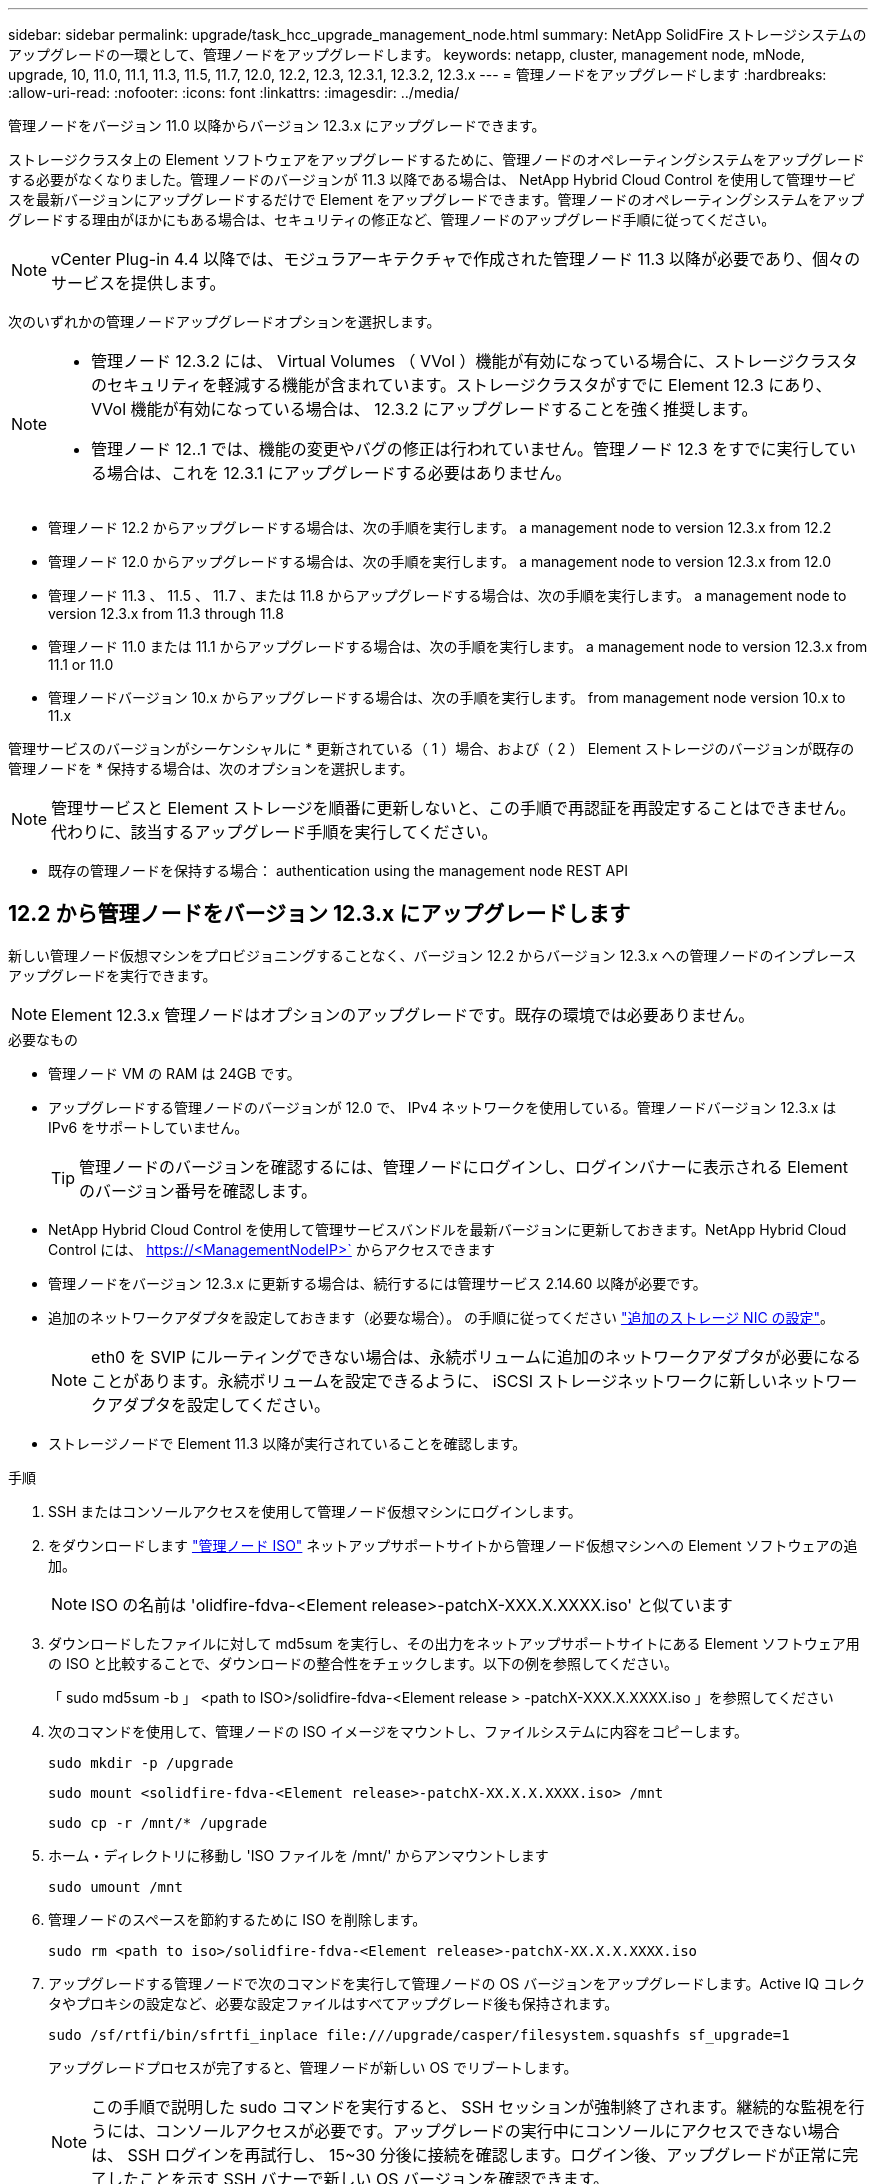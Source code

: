 ---
sidebar: sidebar 
permalink: upgrade/task_hcc_upgrade_management_node.html 
summary: NetApp SolidFire ストレージシステムのアップグレードの一環として、管理ノードをアップグレードします。 
keywords: netapp, cluster, management node, mNode, upgrade, 10, 11.0, 11.1, 11.3, 11.5, 11.7, 12.0, 12.2, 12.3, 12.3.1, 12.3.2, 12.3.x 
---
= 管理ノードをアップグレードします
:hardbreaks:
:allow-uri-read: 
:nofooter: 
:icons: font
:linkattrs: 
:imagesdir: ../media/


[role="lead"]
管理ノードをバージョン 11.0 以降からバージョン 12.3.x にアップグレードできます。

ストレージクラスタ上の Element ソフトウェアをアップグレードするために、管理ノードのオペレーティングシステムをアップグレードする必要がなくなりました。管理ノードのバージョンが 11.3 以降である場合は、 NetApp Hybrid Cloud Control を使用して管理サービスを最新バージョンにアップグレードするだけで Element をアップグレードできます。管理ノードのオペレーティングシステムをアップグレードする理由がほかにもある場合は、セキュリティの修正など、管理ノードのアップグレード手順に従ってください。


NOTE: vCenter Plug-in 4.4 以降では、モジュラアーキテクチャで作成された管理ノード 11.3 以降が必要であり、個々のサービスを提供します。

次のいずれかの管理ノードアップグレードオプションを選択します。

[NOTE]
====
* 管理ノード 12.3.2 には、 Virtual Volumes （ VVol ）機能が有効になっている場合に、ストレージクラスタのセキュリティを軽減する機能が含まれています。ストレージクラスタがすでに Element 12.3 にあり、 VVol 機能が有効になっている場合は、 12.3.2 にアップグレードすることを強く推奨します。
* 管理ノード 12..1 では、機能の変更やバグの修正は行われていません。管理ノード 12.3 をすでに実行している場合は、これを 12.3.1 にアップグレードする必要はありません。


====
* 管理ノード 12.2 からアップグレードする場合は、次の手順を実行します。 a management node to version 12.3.x from 12.2
* 管理ノード 12.0 からアップグレードする場合は、次の手順を実行します。 a management node to version 12.3.x from 12.0
* 管理ノード 11.3 、 11.5 、 11.7 、または 11.8 からアップグレードする場合は、次の手順を実行します。 a management node to version 12.3.x from 11.3 through 11.8
* 管理ノード 11.0 または 11.1 からアップグレードする場合は、次の手順を実行します。 a management node to version 12.3.x from 11.1 or 11.0
* 管理ノードバージョン 10.x からアップグレードする場合は、次の手順を実行します。 from management node version 10.x to 11.x


管理サービスのバージョンがシーケンシャルに * 更新されている（ 1 ）場合、および（ 2 ） Element ストレージのバージョンが既存の管理ノードを * 保持する場合は、次のオプションを選択します。


NOTE: 管理サービスと Element ストレージを順番に更新しないと、この手順で再認証を再設定することはできません。代わりに、該当するアップグレード手順を実行してください。

* 既存の管理ノードを保持する場合： authentication using the management node REST API




== 12.2 から管理ノードをバージョン 12.3.x にアップグレードします

新しい管理ノード仮想マシンをプロビジョニングすることなく、バージョン 12.2 からバージョン 12.3.x への管理ノードのインプレースアップグレードを実行できます。


NOTE: Element 12.3.x 管理ノードはオプションのアップグレードです。既存の環境では必要ありません。

.必要なもの
* 管理ノード VM の RAM は 24GB です。
* アップグレードする管理ノードのバージョンが 12.0 で、 IPv4 ネットワークを使用している。管理ノードバージョン 12.3.x は IPv6 をサポートしていません。
+

TIP: 管理ノードのバージョンを確認するには、管理ノードにログインし、ログインバナーに表示される Element のバージョン番号を確認します。

* NetApp Hybrid Cloud Control を使用して管理サービスバンドルを最新バージョンに更新しておきます。NetApp Hybrid Cloud Control には、 https://<ManagementNodeIP>` からアクセスできます
* 管理ノードをバージョン 12.3.x に更新する場合は、続行するには管理サービス 2.14.60 以降が必要です。
* 追加のネットワークアダプタを設定しておきます（必要な場合）。 の手順に従ってください link:../mnode/task_mnode_install_add_storage_NIC.html["追加のストレージ NIC の設定"]。
+

NOTE: eth0 を SVIP にルーティングできない場合は、永続ボリュームに追加のネットワークアダプタが必要になることがあります。永続ボリュームを設定できるように、 iSCSI ストレージネットワークに新しいネットワークアダプタを設定してください。

* ストレージノードで Element 11.3 以降が実行されていることを確認します。


.手順
. SSH またはコンソールアクセスを使用して管理ノード仮想マシンにログインします。
. をダウンロードします https://mysupport.netapp.com/site/products/all/details/element-software/downloads-tab["管理ノード ISO"^] ネットアップサポートサイトから管理ノード仮想マシンへの Element ソフトウェアの追加。
+

NOTE: ISO の名前は 'olidfire-fdva-<Element release>-patchX-XXX.X.XXXX.iso' と似ています

. ダウンロードしたファイルに対して md5sum を実行し、その出力をネットアップサポートサイトにある Element ソフトウェア用の ISO と比較することで、ダウンロードの整合性をチェックします。以下の例を参照してください。
+
「 sudo md5sum -b 」 <path to ISO>/solidfire-fdva-<Element release > -patchX-XXX.X.XXXX.iso 」を参照してください

. 次のコマンドを使用して、管理ノードの ISO イメージをマウントし、ファイルシステムに内容をコピーします。
+
[listing]
----
sudo mkdir -p /upgrade
----
+
[listing]
----
sudo mount <solidfire-fdva-<Element release>-patchX-XX.X.X.XXXX.iso> /mnt
----
+
[listing]
----
sudo cp -r /mnt/* /upgrade
----
. ホーム・ディレクトリに移動し 'ISO ファイルを /mnt/' からアンマウントします
+
[listing]
----
sudo umount /mnt
----
. 管理ノードのスペースを節約するために ISO を削除します。
+
[listing]
----
sudo rm <path to iso>/solidfire-fdva-<Element release>-patchX-XX.X.X.XXXX.iso
----
. アップグレードする管理ノードで次のコマンドを実行して管理ノードの OS バージョンをアップグレードします。Active IQ コレクタやプロキシの設定など、必要な設定ファイルはすべてアップグレード後も保持されます。
+
[listing]
----
sudo /sf/rtfi/bin/sfrtfi_inplace file:///upgrade/casper/filesystem.squashfs sf_upgrade=1
----
+
アップグレードプロセスが完了すると、管理ノードが新しい OS でリブートします。

+

NOTE: この手順で説明した sudo コマンドを実行すると、 SSH セッションが強制終了されます。継続的な監視を行うには、コンソールアクセスが必要です。アップグレードの実行中にコンソールにアクセスできない場合は、 SSH ログインを再試行し、 15~30 分後に接続を確認します。ログイン後、アップグレードが正常に完了したことを示す SSH バナーで新しい OS バージョンを確認できます。

. 管理ノードで「 redeploy -mnode 」スクリプトを実行して、以前の管理サービスの設定を保持します。
+

NOTE: 設定に応じて、 Active IQ コレクタサービス、コントローラ（ vCenter ）、プロキシなどの以前の管理サービスの設定が適用されます。

+
[listing]
----
sudo /sf/packages/mnode/redeploy-mnode -mu <mnode user>
----



IMPORTANT: 管理ノードで SSH 機能を無効にしていた場合は、が必要です link:../mnode/task_mnode_ssh_management.html["SSH を再度無効にします"] リカバリされた管理ノード。提供する SSH 機能 link:../mnode/task_mnode_enable_remote_support_connections.html["ネットアップサポートの Remote Support Tunnel （ RST ）セッションアクセス"] 管理ノードではデフォルトで有効になっています。



== バージョン 12.0 から管理ノードをバージョン 12.3.x にアップグレードします

新しい管理ノード仮想マシンをプロビジョニングすることなく、管理ノードバージョン 12.0 からバージョン 12.3.x へのインプレースアップグレードを実行できます。


NOTE: Element 12.3.x 管理ノードはオプションのアップグレードです。既存の環境では必要ありません。

.必要なもの
* アップグレードする管理ノードのバージョンが 12.0 で、 IPv4 ネットワークを使用している。管理ノードバージョン 12.3.x は IPv6 をサポートしていません。
+

TIP: 管理ノードのバージョンを確認するには、管理ノードにログインし、ログインバナーに表示される Element のバージョン番号を確認します。

* NetApp Hybrid Cloud Control を使用して管理サービスバンドルを最新バージョンに更新しておきます。NetApp Hybrid Cloud Control には、 https://<ManagementNodeIP>` からアクセスできます
* 管理ノードをバージョン 12.3.x に更新する場合は、続行するには管理サービス 2.14.60 以降が必要です。
* 追加のネットワークアダプタを設定しておきます（必要な場合）。 の手順に従ってください link:../mnode/task_mnode_install_add_storage_NIC.html["追加のストレージ NIC の設定"]。
+

NOTE: eth0 を SVIP にルーティングできない場合は、永続ボリュームに追加のネットワークアダプタが必要になることがあります。永続ボリュームを設定できるように、 iSCSI ストレージネットワークに新しいネットワークアダプタを設定してください。

* ストレージノードで Element 11.3 以降が実行されていることを確認します。


.手順
. 管理ノードの VM RAM を設定します。
+
.. 管理ノード VM の電源をオフにします。
.. 管理ノード VM の RAM を 12GB から 24GB RAM に変更します。
.. 管理ノード VM の電源をオンにします。


. SSH またはコンソールアクセスを使用して管理ノード仮想マシンにログインします。
. をダウンロードします https://mysupport.netapp.com/site/products/all/details/element-software/downloads-tab["管理ノード ISO"^] ネットアップサポートサイトから管理ノード仮想マシンへの Element ソフトウェアの追加。
+

NOTE: ISO の名前は 'olidfire-fdva-<Element release>-patchX-XXX.X.XXXX.iso' と似ています

. ダウンロードしたファイルに対して md5sum を実行し、その出力をネットアップサポートサイトにある Element ソフトウェア用の ISO と比較することで、ダウンロードの整合性をチェックします。以下の例を参照してください。
+
「 sudo md5sum -b 」 <path to ISO>/solidfire-fdva-<Element release > -patchX-XXX.X.XXXX.iso 」を参照してください

. 次のコマンドを使用して、管理ノードの ISO イメージをマウントし、ファイルシステムに内容をコピーします。
+
[listing]
----
sudo mkdir -p /upgrade
----
+
[listing]
----
sudo mount <solidfire-fdva-<Element release>-patchX-XX.X.X.XXXX.iso> /mnt
----
+
[listing]
----
sudo cp -r /mnt/* /upgrade
----
. ホーム・ディレクトリに移動し 'ISO ファイルを /mnt/' からアンマウントします
+
[listing]
----
sudo umount /mnt
----
. 管理ノードのスペースを節約するために ISO を削除します。
+
[listing]
----
sudo rm <path to iso>/solidfire-fdva-<Element release>-patchX-XX.X.X.XXXX.iso
----
. アップグレードする管理ノードで次のコマンドを実行して管理ノードの OS バージョンをアップグレードします。Active IQ コレクタやプロキシの設定など、必要な設定ファイルはすべてアップグレード後も保持されます。
+
[listing]
----
sudo /sf/rtfi/bin/sfrtfi_inplace file:///upgrade/casper/filesystem.squashfs sf_upgrade=1
----
+
アップグレードプロセスが完了すると、管理ノードが新しい OS でリブートします。

+

NOTE: この手順で説明した sudo コマンドを実行すると、 SSH セッションが強制終了されます。継続的な監視を行うには、コンソールアクセスが必要です。アップグレードの実行中にコンソールにアクセスできない場合は、 SSH ログインを再試行し、 15~30 分後に接続を確認します。ログイン後、アップグレードが正常に完了したことを示す SSH バナーで新しい OS バージョンを確認できます。

. 管理ノードで「 redeploy -mnode 」スクリプトを実行して、以前の管理サービスの設定を保持します。
+

NOTE: 設定に応じて、 Active IQ コレクタサービス、コントローラ（ vCenter ）、プロキシなどの以前の管理サービスの設定が適用されます。

+
[listing]
----
sudo /sf/packages/mnode/redeploy-mnode -mu <mnode user>
----



IMPORTANT: 提供する SSH 機能 link:../mnode/task_mnode_enable_remote_support_connections.html["ネットアップサポートの Remote Support Tunnel （ RST ）セッションアクセス"] 管理サービス 2.18 以降を実行する管理ノードでは、はデフォルトで無効になっています。以前に管理ノードで SSH 機能を有効にしていた場合は、が必要になることがあります link:../mnode/task_mnode_ssh_management.html["SSH を再度無効にします"] をクリックします。



== 管理ノードをバージョン 11.3 から 11.8 にアップグレードします

新しい管理ノード仮想マシンをプロビジョニングすることなく、管理ノードバージョン 11.3 、 11.5 、 11.7 、または 11.8 からバージョン 12.3.x へのインプレースアップグレードを実行できます。


NOTE: Element 12.3.x 管理ノードはオプションのアップグレードです。既存の環境では必要ありません。

.必要なもの
* アップグレードする管理ノードのバージョンが 11.3 、 11.5 、 11.7 、または 11.8 で、 IPv4 ネットワークを使用していることを確認します。管理ノードバージョン 12.3.x は IPv6 をサポートしていません。
+

TIP: 管理ノードのバージョンを確認するには、管理ノードにログインし、ログインバナーに表示される Element のバージョン番号を確認します。

* NetApp Hybrid Cloud Control を使用して管理サービスバンドルを最新バージョンに更新しておきます。NetApp Hybrid Cloud Control には、 https://<ManagementNodeIP>` からアクセスできます
* 管理ノードをバージョン 12.3.x に更新する場合は、続行するには管理サービス 2.14.60 以降が必要です。
* 追加のネットワークアダプタを設定しておきます（必要な場合）。 の手順に従ってください link:../mnode/task_mnode_install_add_storage_NIC.html["追加のストレージ NIC の設定"]。
+

NOTE: eth0 を SVIP にルーティングできない場合は、永続ボリュームに追加のネットワークアダプタが必要になることがあります。永続ボリュームを設定できるように、 iSCSI ストレージネットワークに新しいネットワークアダプタを設定してください。

* ストレージノードで Element 11.3 以降が実行されていることを確認します。


.手順
. 管理ノードの VM RAM を設定します。
+
.. 管理ノード VM の電源をオフにします。
.. 管理ノード VM の RAM を 12GB から 24GB RAM に変更します。
.. 管理ノード VM の電源をオンにします。


. SSH またはコンソールアクセスを使用して管理ノード仮想マシンにログインします。
. をダウンロードします https://mysupport.netapp.com/site/products/all/details/element-software/downloads-tab["管理ノード ISO"^] ネットアップサポートサイトから管理ノード仮想マシンへの Element ソフトウェアの追加。
+

NOTE: ISO の名前は 'olidfire-fdva-<Element release>-patchX-XXX.X.XXXX.iso' と似ています

. ダウンロードしたファイルに対して md5sum を実行し、その出力をネットアップサポートサイトにある Element ソフトウェア用の ISO と比較することで、ダウンロードの整合性をチェックします。以下の例を参照してください。
+
「 sudo md5sum -b 」 <path to ISO>/solidfire-fdva-<Element release > -patchX-XXX.X.XXXX.iso 」を参照してください

. 次のコマンドを使用して、管理ノードの ISO イメージをマウントし、ファイルシステムに内容をコピーします。
+
[listing]
----
sudo mkdir -p /upgrade
----
+
[listing]
----
sudo mount <solidfire-fdva-<Element release>-patchX-XX.X.X.XXXX.iso> /mnt
----
+
[listing]
----
sudo cp -r /mnt/* /upgrade
----
. ホーム・ディレクトリに移動し 'ISO ファイルを /mnt/' からアンマウントします
+
[listing]
----
sudo umount /mnt
----
. 管理ノードのスペースを節約するために ISO を削除します。
+
[listing]
----
sudo rm <path to iso>/solidfire-fdva-<Element release>-patchX-XX.X.X.XXXX.iso
----
. 11.3 、 11.5 、 11.7 、または 11.8 の管理ノードで、次のコマンドを実行して管理ノードの OS バージョンをアップグレードします。Active IQ コレクタやプロキシの設定など、必要な設定ファイルはすべてアップグレード後も保持されます。
+
[listing]
----
sudo /sf/rtfi/bin/sfrtfi_inplace file:///upgrade/casper/filesystem.squashfs sf_upgrade=1
----
+
アップグレードプロセスが完了すると、管理ノードが新しい OS でリブートします。

+

NOTE: この手順で説明した sudo コマンドを実行すると、 SSH セッションが強制終了されます。継続的な監視を行うには、コンソールアクセスが必要です。アップグレードの実行中にコンソールにアクセスできない場合は、 SSH ログインを再試行し、 15~30 分後に接続を確認します。ログイン後、アップグレードが正常に完了したことを示す SSH バナーで新しい OS バージョンを確認できます。

. 管理ノードで「 redeploy -mnode 」スクリプトを実行して、以前の管理サービスの設定を保持します。
+

NOTE: 設定に応じて、 Active IQ コレクタサービス、コントローラ（ vCenter ）、プロキシなどの以前の管理サービスの設定が適用されます。

+
[listing]
----
sudo /sf/packages/mnode/redeploy-mnode -mu <mnode user>
----



IMPORTANT: 提供する SSH 機能 link:../mnode/task_mnode_enable_remote_support_connections.html["ネットアップサポートの Remote Support Tunnel （ RST ）セッションアクセス"] 管理サービス 2.18 以降を実行する管理ノードでは、はデフォルトで無効になっています。以前に管理ノードで SSH 機能を有効にしていた場合は、が必要になることがあります link:../mnode/task_mnode_ssh_management.html["SSH を再度無効にします"] をクリックします。



== 管理ノードをバージョン 12.3.x にアップグレードします。 11.1 または 11.0 からアップグレードします

新しい管理ノード仮想マシンをプロビジョニングすることなく、管理ノード 11.0 または 11.1 からバージョン 12.3.x へのインプレースアップグレードを実行できます。

.必要なもの
* ストレージノードで Element 11.3 以降が実行されていることを確認します。
+

NOTE: 最新の HealthTools を使用して Element ソフトウェアをアップグレードしてください。

* アップグレードする管理ノードのバージョンが 11.0 または 11.1 で、 IPv4 ネットワークを使用していることを確認します。管理ノードバージョン 12.3.x は IPv6 をサポートしていません。
+

TIP: 管理ノードのバージョンを確認するには、管理ノードにログインし、ログインバナーに表示される Element のバージョン番号を確認します。

* 管理ノード 11.0 の場合、 VM メモリを手動で 12GB に増やす必要があります。
* 必要に応じて、管理ノードユーザガイドに記載されているストレージ NIC （ eth1 ）の設定手順に従って追加のネットワークアダプタを設定しておきます。
+

NOTE: eth0 を SVIP にルーティングできない場合は、永続ボリュームに追加のネットワークアダプタが必要になることがあります。永続ボリュームを設定できるように、 iSCSI ストレージネットワークに新しいネットワークアダプタを設定してください。



.手順
. 管理ノードの VM RAM を設定します。
+
.. 管理ノード VM の電源をオフにします。
.. 管理ノード VM の RAM を 12GB から 24GB RAM に変更します。
.. 管理ノード VM の電源をオンにします。


. SSH またはコンソールアクセスを使用して管理ノード仮想マシンにログインします。
. をダウンロードします https://mysupport.netapp.com/site/products/all/details/element-software/downloads-tab["管理ノード ISO"^] ネットアップサポートサイトから管理ノード仮想マシンへの Element ソフトウェアの追加。
+

NOTE: ISO の名前は 'olidfire-fdva-<Element release>-patchX-XXX.X.XXXX.iso' と似ています

. ダウンロードしたファイルに対して md5sum を実行し、その出力をネットアップサポートサイトにある Element ソフトウェア用の ISO と比較することで、ダウンロードの整合性をチェックします。以下の例を参照してください。
+
[listing]
----
sudo md5sum -b <path to iso>/solidfire-fdva-<Element release>-patchX-XX.X.X.XXXX.iso
----
. 次のコマンドを使用して、管理ノードの ISO イメージをマウントし、ファイルシステムに内容をコピーします。
+
[listing]
----
sudo mkdir -p /upgrade
----
+
[listing]
----
sudo mount solidfire-fdva-<Element release>-patchX-XX.X.X.XXXX.iso /mnt
----
+
[listing]
----
sudo cp -r /mnt/* /upgrade
----
. ホームディレクトリに移動し、 ISO ファイルを /mnt からアンマウントします。
+
[listing]
----
sudo umount /mnt
----
. 管理ノードのスペースを節約するために ISO を削除します。
+
[listing]
----
sudo rm <path to iso>/solidfire-fdva-<Element release>-patchX-XX.X.X.XXXX.iso
----
. 次のいずれかのスクリプトを実行して、管理ノードの OS バージョンをアップグレードします。使用しているバージョンに適したスクリプトのみを実行してください。各スクリプトでは、 Active IQ コレクタやプロキシの設定など、必要な設定ファイルはすべてアップグレード後も保持されます。
+
.. 11.1 （ 11.1.0.73 ）の管理ノードの場合は次のコマンドを実行します。
+
[listing]
----
sudo /sf/rtfi/bin/sfrtfi_inplace file:///upgrade/casper/filesystem.squashfs sf_upgrade=1 sf_keep_paths="/sf/packages/solidfire-sioc-4.2.3.2288 /sf/packages/solidfire-nma-1.4.10/conf /sf/packages/sioc /sf/packages/nma"
----
.. 11.1 （ 11.1.0.72 ）の管理ノードの場合は次のコマンドを実行します。
+
[listing]
----
sudo /sf/rtfi/bin/sfrtfi_inplace file:///upgrade/casper/filesystem.squashfs sf_upgrade=1 sf_keep_paths="/sf/packages/solidfire-sioc-4.2.1.2281 /sf/packages/solidfire-nma-1.4.10/conf /sf/packages/sioc /sf/packages/nma"
----
.. 11.0 （ 11.0.0.781 ）の管理ノードの場合は次のコマンドを実行します。
+
[listing]
----
sudo /sf/rtfi/bin/sfrtfi_inplace file:///upgrade/casper/filesystem.squashfs sf_upgrade=1 sf_keep_paths="/sf/packages/solidfire-sioc-4.2.0.2253 /sf/packages/solidfire-nma-1.4.8/conf /sf/packages/sioc /sf/packages/nma"
----
+
アップグレードプロセスが完了すると、管理ノードが新しい OS でリブートします。

+

NOTE: この手順で説明した sudo コマンドを実行すると、 SSH セッションが強制終了されます。継続的な監視を行うには、コンソールアクセスが必要です。アップグレードの実行中にコンソールにアクセスできない場合は、 SSH ログインを再試行し、 15~30 分後に接続を確認します。ログイン後、アップグレードが正常に完了したことを示す SSH バナーで新しい OS バージョンを確認できます。



. 12.3.x 管理ノードで、「 upgrade-mnode 」スクリプトを実行して、以前の設定を保持します。
+

NOTE: 11.0 または 11.1 の管理ノードから移行している場合、 Active IQ コレクタが新しい形式にコピーされます。

+
.. 既存の管理ノード 11.0 または 11.1 で単一のストレージクラスタを管理しており、永続ボリュームがある場合：
+
[listing]
----
sudo /sf/packages/mnode/upgrade-mnode -mu <mnode user> -pv <true - persistent volume> -pva <persistent volume account name - storage volume account>
----
.. 既存の管理ノード 11.0 または 11.1 で単一のストレージクラスタを管理しており、永続ボリュームがない場合：
+
[listing]
----
sudo /sf/packages/mnode/upgrade-mnode -mu <mnode user>
----
.. 既存の管理ノード 11.0 または 11.1 で複数のストレージクラスタを管理しており、永続ボリュームがある場合：
+
[listing]
----
sudo /sf/packages/mnode/upgrade-mnode -mu <mnode user> -pv <true - persistent volume> -pva <persistent volume account name - storage volume account> -pvm <persistent volumes mvip>
----
.. 既存の管理ノード 11.0 または 11.1 で複数のストレージクラスタを管理しており、永続ボリュームがない場合（「 -pvm 」フラグでクラスタのいずれかの MVIP アドレスを指定）：
+
[listing]
----
sudo /sf/packages/mnode/upgrade-mnode -mu <mnode user> -pvm <mvip for persistent volumes>
----


. （ NetApp Element Plug-in for vCenter Server を使用するすべての NetApp SolidFire オールフラッシュストレージ環境）の手順に従って、 12.3.x 管理ノードで vCenter Plug-in を更新します link:task_vcp_upgrade_plugin.html["Element Plug-in for vCenter Server をアップグレードします"] トピック：
. 管理ノード API を使用して、インストール環境のアセット ID を確認します。
+
.. ブラウザから、管理ノードの REST API UI にログインします。
+
... ストレージの MVIP にアクセスしてログインします。次の手順で証明書が承認されます。


.. 管理ノードでインベントリサービス REST API UI を開きます。
+
[listing]
----
https://<ManagementNodeIP>/inventory/1/
----
.. 「 * Authorize * 」（認証）を選択して、次の手順を実行
+
... クラスタのユーザ名とパスワードを入力します。
... クライアント ID を「 m node-client 」として入力します。
... セッションを開始するには、 * Authorize * を選択します。
... ウィンドウを閉じます。


.. REST API UI で、 * 一部のユーザに一時的な処理を開始 / インストール * を選択します。
.. [* 試してみてください * ] を選択します。
.. [* Execute] を選択します。
.. コード 200 の応答本文から ' インストールの ID をコピーします
+
インストール環境には、インストールまたはアップグレード時に作成されたベースアセットの構成が含まれています。







== 管理ノードバージョン 10.x から 11.x への移行

管理ノードのバージョンが 10.x の場合、 10.x から 11.x にアップグレードすることはできません代わりに、ここに記載する移行手順を使用して、新しく導入した 11.1 の管理ノードに 10.x から設定をコピーします。現在の管理ノードが 11.0 以降の場合は、この手順は省略してください。管理ノード 11.0 または 11.1 とが必要です link:task_upgrade_element_latest_healthtools.html["最新の HealthTools"] Element ソフトウェアを 10.3 以降から 11.x にアップグレードします

.手順
. VMware vSphere インターフェイスで、管理ノード 11.1 OVA を導入し、電源をオンにします。
. 管理ノードの VM コンソールを開きます。ターミナルユーザインターフェイス（ TUI ）が起動します。
. TUI を使用して新しい管理者の ID を作成し、パスワードを割り当てます。
. 管理ノードの TUI で、新しい ID とパスワードを使用して管理ノードにログインし、動作を確認します。
. vCenter または管理ノードの TUI で、管理ノード 11.1 の IP アドレスを取得し、ポート 9443 でこの IP アドレスにアクセスして管理ノード UI を開きます。
+
[listing]
----
https://<mNode 11.1 IP address>:9443
----
. vSphere で、 * NetApp Element Configuration * > * mNode Settings * の順に選択します。（旧バージョンでは、最上位のメニューは * NetApp SolidFire 構成 * です）。
. * アクション * > * クリア * を選択します。
. 確認するには、 * はい * を選択します。mNode Status フィールドに Not Configured と表示されるはずです。
+

NOTE: 最初に「 * mNode Settings * 」タブに移動すると、 mNode の Status フィールドに、想定される「 Up * 」ではなく「 * Not Configured * 」と表示されることがあります。 * Actions * > * Clear * を選択できない場合があります。ブラウザの表示を更新します。mNode の Status フィールドには、最終的に *up* と表示されます。

. vSphere からログアウトします。
. Web ブラウザで、管理ノード登録ユーティリティを開き、 * QoSSIOC サービス管理 * を選択します。
+
[listing]
----
https://<mNode 11.1 IP address>:9443
----
. QoSSIOC の新しいパスワードを設定します。
+

NOTE: デフォルトのパスワードは SolidFire ですこのパスワードは、新しいパスワードを設定するために必要です。

. [* vCenter Plug-in Registration * （ vCenter Plug-in の登録 * ） ] タブを選択します。
. [ プラグインの更新 ] を選択します。
. 必要な値を入力します。完了したら、 * アップデート * を選択します。
. vSphere にログインし、 * NetApp Element 構成 * > * mNode 設定 * を選択します。
. * アクション * > * 設定 * を選択します。
. 管理ノードの IP アドレス、管理ノードのユーザ ID （ユーザ名は「 admin 」）、登録ユーティリティの「 QoSSIOC サービス管理 * 」タブで設定したパスワード、および vCenter のユーザ ID とパスワードを入力します。
+
vSphere で、 mNode 設定 * タブに mNode ステータスが * up * と表示されます。これは、管理ノード 11.1 が vCenter に登録されていることを示します。

. 管理ノード登録ユーティリティ（「 \https://<mNode 11.1 IP address>:9443 」）から、 *QoSSIOC サービス Management * から SIOC サービスを再起動します。
. 1 分ほど待ってから、「 * NetApp Element Configuration * > * mNode Settings * 」タブを確認します。mNode のステータスが「 * up 」と表示されるはずです。
+
ステータスが「 * down 」の場合は、「 /sf/packages/sioc/app.properties` 」の権限を確認します。ファイル所有者には、読み取り、書き込み、および実行の各権限が必要です。正しい権限は次のように表示されます。

+
[listing]
----
-rwx------
----
. SIOC プロセスが開始され、 vCenter で mNode のステータスが「 up 」と表示されたら、管理ノードの「 f--hci-nma 」サービスのログを確認します。エラーメッセージは表示されません。
. （管理ノード 11.1 の場合のみ） root 権限で管理ノードバージョン 11.1 に SSH 接続し、次のコマンドを使用して NMA サービスを開始します。
+
[listing]
----
# systemctl enable /sf/packages/nma/systemd/sf-hci-nma.service
----
+
[listing]
----
# systemctl start sf-hci-nma21
----
. vCenter から、ドライブの削除、ドライブの追加、またはノードのリブートを実行します。これによりストレージアラートがトリガーされ、 vCenter で報告されます。アラートが生成されれば、 NMA システムアラートは想定どおりに機能しています。
. ONTAP Select が vCenter に設定されている場合、前の管理ノードの「 .ots.properties` 」ファイルを管理ノードバージョン 11.1x/sf/packages/NMA /conf/.ots.properties` ファイルにコピーして NMA で ONTAP Select アラートを設定し、次のコマンドを使用して NMA サービスを再起動します。
+
[listing]
----
systemctl restart sf-hci-nma
----
. 次のコマンドを使用してログを表示し、 ONTAP Select が動作していることを確認します。
+
[listing]
----
journalctl -f | grep -i ots
----
. 次の手順で Active IQ を設定します。
+
.. 管理ノードバージョン 11.1 に SSH 接続し ''/sf/packages/collector' ディレクトリに移動します
.. 次のコマンドを実行します。
+
[listing]
----
sudo ./manage-collector.py --set-username netapp --set-password --set-mvip <MVIP>
----
.. プロンプトが表示されたら、管理ノード UI のパスワードを入力します。
.. 次のコマンドを実行します。
+
[listing]
----
./manage-collector.py --get-all
----
+
[listing]
----
sudo systemctl restart sfcollector
----
.. 「 fcollector 」ログを確認し、正常に動作していることを確認します。


. vSphere で、 * NetApp Element Configuration * > * mNode Settings * タブに mNode ステータスが * up * と表示される必要があります。
. NMA からシステムアラートと ONTAP Select アラートが報告されていることを確認します。
. すべての動作が想定どおりであることを確認したら、管理ノード 10.x の VM をシャットダウンして削除します。




== 管理ノード REST API を使用して認証を再設定します

既存の管理ノードは、（ 1 ）管理サービスと（ 2 ） Element ストレージを順番にアップグレードした場合でも維持できます。別のアップグレード順序を使用した場合は、インプレース管理ノードのアップグレード手順を参照してください。

.作業を開始する前に
* 管理サービスを 2.10.29 以降に更新しておきます。
* ストレージクラスタで Element 12.0 以降が実行されている。
* 管理ノードは 11.3 以降です。
* 管理サービスを順番に更新し、 Element ストレージをアップグレードしておきます。この手順を使用して認証を再設定するには、説明されている順序でアップグレードを完了する必要があります。


.手順
. 管理ノードで管理ノード REST API UI を開きます。
+
[listing]
----
https://<ManagementNodeIP>/mnode
----
. 「 * Authorize * 」（認証）を選択して、次の手順を実行
+
.. クラスタのユーザ名とパスワードを入力します。
.. 値がまだ入力されていない場合は、クライアント ID を「 m node-client 」として入力します。
.. セッションを開始するには、 * Authorize * を選択します。


. REST API UI から、 * POST /services/reconfigure -auth* を選択します。
. [* 試してみてください * ] を選択します。
. *LOAD_images * パラメータでは 'TRUE' を選択します
. [* Execute] を選択します。
+
応答の本文は、再設定が正常に完了したことを示します。



[discrete]
== 詳細については、こちらをご覧ください

* https://www.netapp.com/data-storage/solidfire/documentation["SolidFire and Element Resources ページにアクセスします"^]
* https://docs.netapp.com/us-en/vcp/index.html["vCenter Server 向け NetApp Element プラグイン"^]


